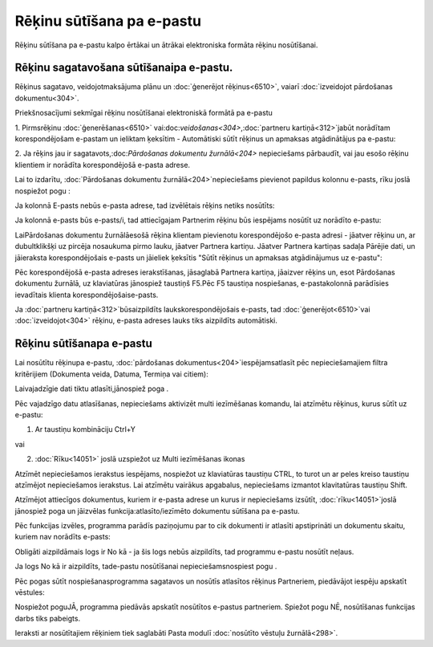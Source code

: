 .. 14101 Rēķinu sūtīšana pa e-pastu****************************** 


Rēķinu sūtīšana pa e-pastu kalpo ērtākai un ātrākai elektroniska
formāta rēķinu nosūtīšanai.


Rēķinu sagatavošana sūtīšanaipa e-pastu.
++++++++++++++++++++++++++++++++++++++++

Rēķinus sagatavo, veidojotmaksājuma plānu un :doc:`ģenerējot
rēķinus<6510>`, vaiarī :doc:`izveidojot pārdošanas dokumentu<304>`.



Priekšnosacījumi sekmīgai rēķinu nosūtīšanai elektroniskā formātā pa
e-pastu



1. Pirmsrēķinu :doc:`ģenerēšanas<6510>`
vai:doc:`veidošanas<304>`,:doc:`partneru kartiņā<312>`jabūt norādītam
korespondējošam e-pastam un ieliktam ķeksītim - Automātiski sūtīt
rēķinus un apmaksas atgādinātājus pa e-pastu:







2. Ja rēķins jau ir sagatavots,:doc:`Pārdošanas dokumentu
žurnālā<204>` nepieciešams pārbaudīt, vai jau esošo rēķinu klientiem
ir norādīta korespondējošā e-pasta adrese.



Lai to izdarītu, :doc:`Pārdošanas dokumentu žurnālā<204>`nepieciešams
pievienot papildus kolonnu e-pasts, rīku joslā nospiežot pogu :







Ja kolonnā E-pasts nebūs e-pasta adrese, tad izvēlētais rēķins netiks
nosūtīts:







Ja kolonnā e-pasts būs e-pasts/i, tad attiecīgajam Partnerim rēķinu
būs iespējams nosūtīt uz norādīto e-pastu:







LaiPārdošanas dokumentu žurnālāesošā rēķina klientam pievienotu
korespondējošo e-pasta adresi - jāatver rēķinu un, ar dubultklikšķi uz
pircēja nosaukuma pirmo lauku, jāatver Partnera kartiņu. Jāatver
Partnera kartiņas sadaļa Pārējie dati, un jāieraksta korespondējošais
e-pasts un jāieliek ķeksītis "Sūtīt rēķinus un apmaksas atgādinājumus
uz e-pastu":







Pēc korespondējošā e-pasta adreses ierakstīšanas, jāsaglabā Partnera
kartiņa, jāaizver rēķins un, esot Pārdošanas dokumentu žurnālā, uz
klaviatūras jānospiež taustiņš F5.Pēc F5 taustiņa nospiešanas,
e-pastakolonnā parādīsies ievadītais klienta korespondējošaise-pasts.



Ja :doc:`partneru kartiņā<312>`būsaizpildīts laukskorespondējošais
e-pasts, tad :doc:`ģenerējot<6510>`vai :doc:`izveidojot<304>` rēķinu,
e-pasta adreses lauks tiks aizpildīts automātiski.




Rēķinu sūtīšanapa e-pastu
+++++++++++++++++++++++++

Lai nosūtītu rēķinupa e-pastu, :doc:`pārdošanas
dokumentus<204>`iespējamsatlasīt pēc nepieciešamajiem filtra
kritērijiem (Dokumenta veida, Datuma, Termiņa vai citiem):







Laivajadzīgie dati tiktu atlasīti,jānospiež poga .



Pēc vajadzīgo datu atlasīšanas, nepieciešams aktivizēt multi
iezīmēšanas komandu, lai atzīmētu rēķinus, kurus sūtīt uz e-pastu:



1. Ar taustiņu kombināciju Ctrl+Y

vai

2. :doc:`Rīku<14051>` joslā uzspiežot uz Multi iezīmēšanas ikonas



Atzīmēt nepieciešamos ierakstus iespējams, nospiežot uz klaviatūras
taustiņu CTRL, to turot un ar peles kreiso taustiņu atzīmējot
nepieciešamos ierakstus. Lai atzīmētu vairākus apgabalus, nepieciešams
izmantot klavitatūras taustiņu Shift.



Atzīmējot attiecīgos dokumentus, kuriem ir e-pasta adrese un kurus ir
nepieciešams izsūtīt, :doc:`rīku<14051>`joslā jānospiež poga un
jāizvēlas funkcija:atlasīto/iezīmēto dokumentu sūtīšana pa e-pastu.







Pēc funkcijas izvēles, programma parādīs paziņojumu par to cik
dokumenti ir atlasīti apstiprināti un dokumentu skaitu, kuriem nav
norādīts e-pasts:







Obligāti aizpildāmais logs ir No kā - ja šis logs nebūs aizpildīts,
tad programmu e-pastu nosūtīt neļaus.



Ja logs No kā ir aizpildīts, tade-pastu nosūtīšanai
nepieciešamsnospiest pogu .



Pēc pogas sūtīt nospiešanasprogramma sagatavos un nosūtīs atlasītos
rēķinus Partneriem, piedāvājot iespēju apskatīt vēstules:







Nospiežot poguJĀ, programma piedāvās apskatīt nosūtītos e-pastus
partneriem. Spiežot pogu NĒ, nosūtīšanas funkcijas darbs tiks
pabeigts.

Ieraksti ar nosūtītajiem rēķiniem tiek saglabāti Pasta modulī
:doc:`nosūtīto vēstuļu žurnālā<298>`.

 